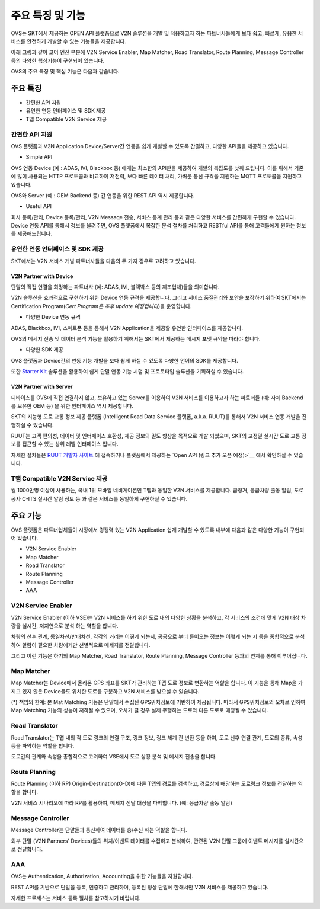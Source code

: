 주요 특징 및 기능
=======================================

.. rst-class:: text-align-justify

OVS는 SKT에서 제공하는 OPEN API 플랫폼으로 V2N 솔루션을 개발 및 적용하고자 하는 파트너사들에게 보다 쉽고, 빠르게, 유용한 서비스를 안전하게 개발할 수 있는 기능들을 제공합니다.

아래 그림과 같이 코어 엔진 부분에 V2N Service Enabler, Map Matcher, Road Translator, Route Planning, Message Controller 등의 다양한 핵심기능이 구현되어 있습니다.

.. image:: /images/ovs_intro/ovse_arch.png

OVS의 주요 특징 및 핵심 기능은 다음과 같습니다.


.. rst-class:: text-align-justify

주요 특징
-----------------------------------------

* 간편한 API 지원
* 유연한 연동 인터페이스 및 SDK 제공
* T맵 Compatible V2N Service 제공


간편한 API 지원
```````````````````

.. rst-class:: text-align-justify

OVS 플랫폼과 V2N Application Device/Server간 연동을 쉽게 개발할 수 있도록 간결하고, 다양한 API들을 제공하고 있습니다.

* Simple API

OVS 연동 Device (예 : ADAS, IVI, Blackbox 등) 에게는 최소한의 API만을 제공하여 개발의 복잡도를 낮춰 드립니다.  
이를 위해서 기존에 많이 사용되는 HTTP 프로토콜과 비교하여 저전력, 보다 빠른 데이터 처리, 가벼운 통신 규격을 지원하는 MQTT 프로토콜을 지원하고 있습니다.  

OVS와 Server (예 : OEM Backend 등) 간 연동을 위한 REST API 역시 제공합니다. 

* Useful API

회사 등록/관리, Device 등록/관리, V2N Message 전송, 서비스 통계 관리 등과 같은 다양한 서비스를 간편하게 구현할 수 있습니다. 
Device 연동 API를 통해서 정보를 올려주면, OVS 플랫폼에서 복잡한 분석 절차를 처리하고 RESTful API를 통해 고객들에게 원하는 정보를 제공해드립니다.   


유연한 연동 인터페이스 및 SDK 제공
``````````````````````````````

SKT에서는 V2N 서비스 개발 파트너사들을 다음의 두 가지 경우로 고려하고 있습니다.


V2N Partner with Device 
'''''''''''''''''''''''''''

.. rst-class:: text-align-justify

단말의 직접 연결을 희망하는 파트너사 (예: ADAS, IVI, 블랙박스 등의 제조업체)들을 의미합니다.

V2N 솔루션을 효과적으로 구현하기 위한 Device 연동 규격을 제공합니다. 그리고 서비스 품질관리와 보안을 보장하기 위하여 SKT에서는 Certification Program(*Cert Program은 추후 update 예정입니다*)을 운영합니다.


* 다양한 Device 연동 규격 

ADAS, Blackbox, IVI, 스마트폰 등을 통해서 V2N Application을 제공할 유연한 인터페이스를 제공합니다. 

OVS의 메세지 전송 및 데이터 분석 기능을 활용하기 위해서는 SKT에서 제공하는 메시지 포맷 규약을 따라야 합니다. 


* 다양한 SDK 제공 

OVS 플랫폼과 Device간의 연동 기능 개발을 보다 쉽게 하실 수 있도록 다양한 언어의 SDK를 제공합니다.  

또한 `Starter Kit <https://github.com/ovseadmin/ovs_device_simulator>`__ 솔루션을 활용하여 쉽게 단말 연동 기능 시험 및 프로토타입 솔루션을 기획하실 수 있습니다.


V2N Partner with Server 
'''''''''''''''''''''''''''

디바이스를 OVS에 직접 연결하지 않고, 보유하고 있는 Server를 이용하여 V2N 서비스를 이용하고자 하는 파트너들 (예: 자체 Backend를 보유한 OEM 등) 을 위한 인터페이스 역시 제공합니다. 

SKT의 지능형 도로 교통 정보 제공 플랫폼 (Intelligent Road Data Service 플랫폼, a.k.a. RUUT)를 통해서 V2N 서비스 연동 개발을 진행하실 수 있습니다.

RUUT는 고객 편의성, 데이터 및 인터페이스 호환성, 제공 정보의 밀도 향상을 목적으로 개발 되었으며, SKT의 고정밀 실시간 도로 교통 정보를 접근할 수 있는 상위 레벨 인터페이스 입니다.

자세한 절차들은 `RUUT 개발자 사이트 <https://ruut.readthedocs.io/>`__ 에 접속하거나 플랫폼에서 제공하는 `Open API (링크 추가 오픈 예정)>`__ 에서 확인하실 수 있습니다.



T맵 Compatible V2N Service 제공
```````````````````````````````````

.. rst-class:: text-align-justify

월 1000만명 이상이 사용하는, 국내 1위 모바일 네비게이션인 T맵과 동일한 V2N 서비스를 제공합니다. 
급정거, 응급차량 출동 알림, 도로공사 C-ITS 실시간 알림 정보 등 과 같은 서비스를 동일하게 구현하실 수 있습니다. 


주요 기능
-----------------------------------------

OVS 플랫폼은 파트너업체들이 시장에서 경쟁력 있는 V2N Application 쉽게 개발할 수 있도록 내부에 다음과 같은 다양한 기능이 구현되어 있습니다.

* V2N Service Enabler
* Map Matcher
* Road Translator
* Route Planning
* Message Controller
* AAA

V2N Service Enabler
````````````````````````````````
V2N Service Enabler (이하 VSE)는 V2N 서비스를 하기 위한 도로 내의 다양한 상황을 분석하고, 각 서비스의 조건에 맞게 V2N 대상 차량을 실시간, 저지연으로 분석 하는 역할을 합니다.

차량의 선후 관계, 동일차선/반대차선, 각각의 거리는 어떻게 되는지, 공공으로 부터 들어오는 정보는 어떻게 되는 지 등을 종합적으로 분석하여 알람이 필요한 차량에게만 선별적으로 메세지를 전달합니다. 

.. image:: /images/ovs_intro/vse.png

그리고 이런 기능은 하기의 Map Matcher, Road Translator, Route Planning, Message Controller 등과의 연계를 통해 이루어집니다.


Map Matcher
````````````````````````````````
Map Matcher는 Device에서 올라온 GPS 좌표를 SKT가 관리하는 T맵 도로 정보로 변환하는 역할을 합니다. 이 기능을 통해 Map을 가지고 있지 않은 Device들도 위치한 도로를 구분하고 V2N 서비스를 받으실 수 있습니다.

(*) 책임의 한계: 본 Mat Matching 기능은 단말에서 수집된 GPS위치정보에 기반하여 제공됩니다. 따라서 GPS위치정보의 오차로 인하여 Map Matching 기능의 성능이 저하될 수 있으며, 오차가 클 경우 실제 주행하는 도로와 다른 도로로 매칭될 수 있습니다. 

.. image:: /images/ovs_intro/mapmatching.png


Road Translator
````````````````````````````````
Road Translator는 T맵 내의 각 도로 링크의 연결 구조, 링크 정보, 링크 체계 간 변환 등을 하여, 도로 선후 연결 관계, 도로의 종류, 속성 등을 파악하는 역할을 합니다. 

도로간의 관계와 속성을 종합적으로 고려하여 VSE에서 도로 상황 분석 및 메세지 전송을 합니다.


Route Planning
````````````````````````````````
Route Planning (이하 RP) Origin-Destination(O-D)에 따른 T맵의 경로를 검색하고, 경로상에 해당하는 도로링크 정보를 전달하는 역할을 합니다. 

V2N 서비스 시나리오에 따라 RP를 활용하여, 메세지 전달 대상을 파악합니다. (예: 응급차량 출동 알람)

.. image:: /images/ovs_intro/routeplanning.png


Message Controller
````````````````````````````````
Message Controller는 단말들과 통신하여 데이터를 송/수신 하는 역할을 합니다.

외부 단말 (V2N Partners' Devices)들의 위치/이벤트 데이터를 수집하고 분석하여, 관련된 V2N 단말 그룹에 이벤트 메시지를 실시간으로 전달합니다.


AAA
````````````````````````````````````````````````````````````````
OVS는 Authentication, Authorization, Accounting을 위한 기능들을 지원합니다. 

REST API를 기반으로 단말을 등록, 인증하고 관리하며, 등록된 정상 단말에 한해서만 V2N 서비스를 제공하고 있습니다.

자세한 프로세스는 서비스 등록 절차를 참고하시기 바랍니다.